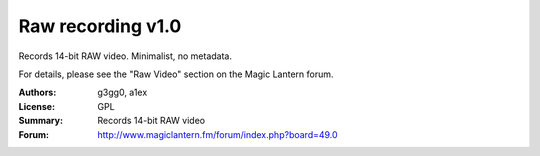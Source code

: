 Raw recording v1.0
==================

Records 14-bit RAW video. Minimalist, no metadata.

For details, please see the "Raw Video" section on the Magic Lantern forum.

:Authors: g3gg0, a1ex
:License: GPL
:Summary: Records 14-bit RAW video
:Forum: http://www.magiclantern.fm/forum/index.php?board=49.0
